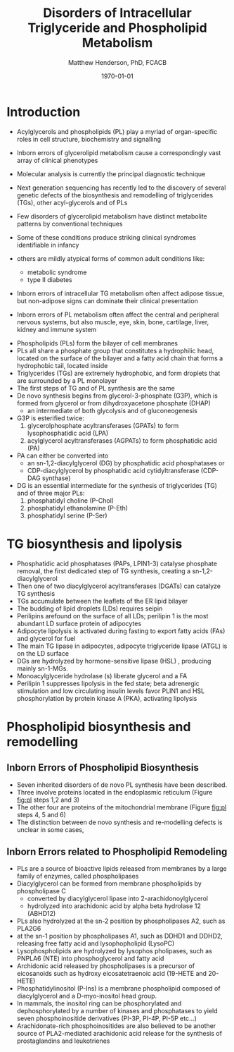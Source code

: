#+TITLE: Disorders of Intracellular Triglyceride and Phospholipid Metabolism
#+AUTHOR: Matthew Henderson, PhD, FCACB
#+DATE: \today


* Introduction
- Acylglycerols and phospholipids (PL) play a myriad of organ-specific
  roles in cell structure, biochemistry and signalling
- Inborn errors of glycerolipid metabolism cause a correspondingly
  vast array of clinical phenotypes
- Molecular analysis is currently the principal diagnostic
  technique

- Next generation sequencing has recently led to the discovery of
  several genetic defects of the biosynthesis and remodelling of
  triglycerides (TGs), other acyl-glycerols and of PLs

- Few disorders of glycerolipid metabolism have distinct metabolite
  patterns by conventional techniques
- Some of these conditions produce striking clinical syndromes
  identifiable in infancy
- others are mildly atypical forms of common adult conditions like:
  - metabolic syndrome
  - type II diabetes
- Inborn errors of intracellular TG metabolism often affect adipose
  tissue, but non-adipose signs can dominate their clinical
  presentation
- Inborn errors of PL metabolism often affect the central and
  peripheral nervous systems, but also muscle, eye, skin, bone,
  cartilage, liver, kidney and immune system 

#+CAPTION[]:The common pathway, triglyceride synthesis and lipolysis
#+NAME: fig:tg
#+ATTR_LaTeX: :width 0.9\textwidth
[[file:./tg_pl/figures/tg.png]]


- Phospholipids (PLs) form the bilayer of cell membranes
- PLs all share a phosphate group that constitutes a hydrophilic head,
  located on the surface of the bilayer and a fatty acid chain that
  forms a hydrophobic tail, located inside
- Triglycerides (TGs) are extremely hydrophobic, and form droplets
  that are surrounded by a PL monolayer
- The first steps of TG and of PL synthesis are the same
- De novo synthesis begins from glycerol-3-phosphate (G3P), which is formed from glycerol or from dihydroxyacetone phosphate (DHAP)
  - an intermediate of both glycolysis and of gluconeogenesis
- G3P is esterified twice:
  1) glycerolphosphate acyltransferases (GPATs) to form lysophosphatidic acid (LPA)
  2) acylglycerol acyltransferases (AGPATs) to form phosphatidic acid (PA)
- PA can either be converted into
  - an sn-1,2-diacylglycerol (DG) by phosphatidic acid phosphatases or
  - CDP-diacylglycerol by phosphatidic acid cytidyltransferase (CDP-DAG synthase)
- DG is an essential intermediate for the synthesis of triglycerides (TG) and of three major PLs:
  1) phosphatidyl choline (P-Chol)
  2) phosphatidyl ethanolamine (P-Eth)
  3) phosphatidyl serine (P-Ser)

* TG biosynthesis and lipolysis
 - Phosphatidic acid phosphatases (PAPs, LPIN1-3) catalyse phosphate
   removal, the first dedicated step of TG synthesis, creating a sn-1,2-diacylglycerol
 - Then one of two diacylglycerol acyltransferases (DGATs) can catalyze TG synthesis
 - TGs accumulate between the leaflets of the ER lipid bilayer
 - The  budding of lipid droplets (LDs) requires seipin
 - Perilipins arefound on the surface of all LDs; perilipin 1 is the most abundant LD surface protein of adipocytes
 - Adipocyte lipolysis is activated during fasting to export fatty
   acids (FAs) and glycerol for fuel
 - The main TG lipase in adipocytes, adipocyte triglyceride lipase (ATGL) is on the LD surface
 - DGs are hydrolyzed by hormone-sensitive lipase (HSL) , producing
   mainly sn-1-MGs.
 - Monoacylglyceride hydrolase (s) liberate glycerol and a FA
 - Perilipin 1 suppresses lipolysis in the fed state; beta adrenergic
   stimulation and low circulating insulin levels favor PLIN1 and HSL
   phosphorylation by protein kinase A (PKA), activating lipolysis

* Phospholipid biosynthesis and remodelling
 #+CAPTION[]:Phospholipid biosynthesis (top of the figure) and remodelling (bottom of the figure)
 #+NAME: fig:pl
 #+ATTR_LaTeX: :width 0.9\textwidth
 [[file:./tg_pl/figures/pl.png]]


** Inborn Errors of Phospholipid Biosynthesis
- Seven inherited disorders of de novo PL synthesis have been described.
- Three involve proteins located in the endoplasmic reticulum (Figure [[fig:pl]] steps 1,2 and 3)
- The other four are proteins of the mitochondrial membrane (Figure [[fig:pl]] steps 4, 5 and 6)
- The distinction between de novo synthesis and re-modelling defects is unclear in some cases,

** Inborn Errors related to Phospholipid Remodeling
- PLs are a source of bioactive lipids released from
  membranes by a large family of enzymes, called phospholipases
- Diacylglycerol can be formed from membrane phospholipids by
  phospholipase C
  - converted by diacylglycerol lipase into 2-arachidonoylglycerol
  - hydrolyzed into arachidonic acid by alpha beta hydrolase 12 (ABHD12)
- PLs also hydrolyzed at the sn-2 position by phospholipases A2, such
  as PLA2G6
- at the sn-1 position by phospholipases A1, such as DDHD1 and DDHD2,
  releasing free fatty acid and lysophopholipid
  (LysoPC)
- Lysophospholipids are hydrolyzed by lysophos pholipases, such as
  PNPLA6 (NTE) into phosphoglycerol and fatty acid
- Archidonic acid released by phospholipases is a precursor of eicosanoids such as
  hydroxy eicosatetraenoic acid (19-HETE and 20-HETE)
- Phosphatidylinositol (P-Ins) is a membrane phospholipid composed of
  diacylglycerol and a D-myo-inositol head group.
- In mammals, the inositol ring can be phosphorylated and
  dephosphorylated by a number of kinases and phosphatases to yield
  seven phosphoinositide derivatives (PI-3P, PI-4P, PI-5P etc...)
- Arachidonate-rich phosphoinositides are also believed to be another
  source of PLA2-mediated arachidonic acid release for the synthesis
  of prostaglandins and leukotrienes
